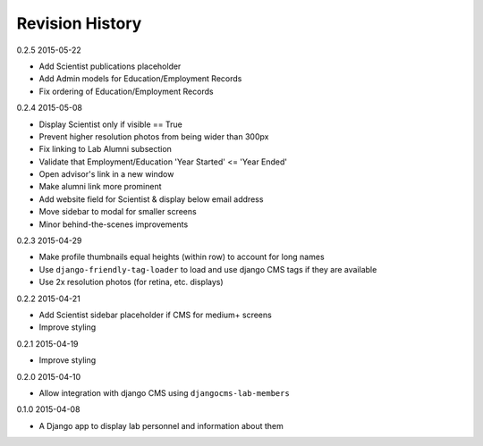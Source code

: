 Revision History
================

0.2.5 2015-05-22

- Add Scientist publications placeholder
- Add Admin models for Education/Employment Records
- Fix ordering of Education/Employment Records

0.2.4 2015-05-08

- Display Scientist only if visible == True
- Prevent higher resolution photos from being wider than 300px
- Fix linking to Lab Alumni subsection
- Validate that Employment/Education 'Year Started' <= 'Year Ended'
- Open advisor's link in a new window
- Make alumni link more prominent
- Add website field for Scientist & display below email address
- Move sidebar to modal for smaller screens
- Minor behind-the-scenes improvements

0.2.3 2015-04-29

- Make profile thumbnails equal heights (within row) to account for long names
- Use ``django-friendly-tag-loader`` to load and use django CMS tags if they are available
- Use 2x resolution photos (for retina, etc. displays)

0.2.2 2015-04-21

- Add Scientist sidebar placeholder if CMS for medium+ screens
- Improve styling

0.2.1 2015-04-19

- Improve styling

0.2.0 2015-04-10

- Allow integration with django CMS using ``djangocms-lab-members``

0.1.0 2015-04-08

- A Django app to display lab personnel and information about them
